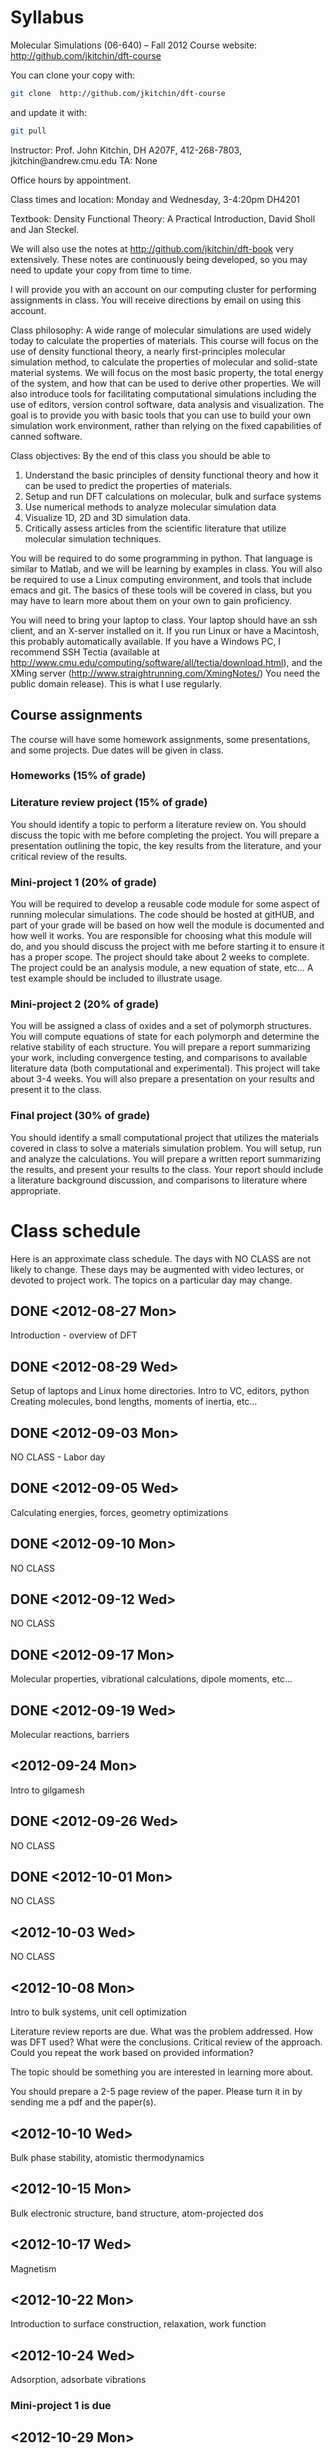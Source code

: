 * Syllabus

Molecular Simulations (06-640) – Fall 2012
Course website: http://github.com/jkitchin/dft-course

You can clone your copy with:
#+BEGIN_SRC sh
git clone  http://github.com/jkitchin/dft-course
#+END_SRC


and update it with:
#+BEGIN_SRC sh
git pull
#+END_SRC


Instructor: Prof. John Kitchin, DH A207F, 412-268-7803, jkitchin@andrew.cmu.edu
TA: None

Office hours by appointment.

Class times and location: Monday and Wednesday, 3-4:20pm DH4201

Textbook: Density Functional Theory: A Practical Introduction, David Sholl and Jan Steckel.

We will also use the notes at http://github.com/jkitchin/dft-book very extensively. These notes are continuously being developed, so you may need to update your copy from time to time.

I will provide you with an account on our computing cluster for performing assignments in class. You will receive directions by email on using this account.

Class philosophy:
A wide range of molecular simulations are used widely today to calculate the properties of materials. This course will focus on the use of density functional theory, a nearly first-principles molecular simulation method, to calculate the properties of molecular and solid-state material systems. We will focus on the most basic property, the total energy of the system, and how that can be used to derive other properties. We will also introduce tools for facilitating computational simulations including the use of editors, version control software, data analysis and visualization. The goal is to provide you with basic tools that you can use to build your own simulation work environment, rather than relying on the fixed capabilities of canned software.

Class objectives:
By the end of this class you should be able to
1. Understand the basic principles of density functional theory and
   how it can be used to predict the properties of materials.
2. Setup and run DFT calculations on molecular, bulk and surface systems
3. Use numerical methods to analyze molecular simulation data
4. Visualize 1D, 2D and 3D simulation data.
5. Critically assess articles from the scientific literature that
   utilize molecular simulation techniques.

You will be required to do some programming in python. That language is similar to Matlab, and we will be learning by examples in class. You will also be required to use a Linux computing environment, and tools that include emacs and git. The basics of these tools will be covered in class, but you may have to learn more about them on your own to gain proficiency.

You will need to bring your laptop to class. Your laptop should have an ssh client, and an X-server installed on it. If you run Linux or have a Macintosh, this probably automatically available. If you have a Windows PC, I recommend SSH Tectia (available at http://www.cmu.edu/computing/software/all/tectia/download.html), and the XMing server (http://www.straightrunning.com/XmingNotes/) You need the public domain release). This is what I use regularly.

** Course assignments
The course will have some homework assignments, some presentations, and some projects. Due dates will be given in class.

*** Homeworks (15% of grade)

*** Literature review project (15% of grade)
You should identify a topic to perform a literature review on. You should discuss the topic with me before completing the project. You will prepare a presentation outlining the topic, the key results from the literature, and your critical review of the results.

*** Mini-project 1 (20% of grade)
You will be required to develop a reusable code module for some aspect of running molecular simulations. The code should be hosted at gitHUB, and part of your grade will be based on how well the module is documented and how well it works. You are responsible for choosing what this module will do, and you should discuss the project with me before starting it to ensure it has a proper scope. The project should take about 2 weeks to complete. The project could be an analysis module, a new equation of state, etc... A test example should be included to illustrate usage.

*** Mini-project 2 (20% of grade)
You will be assigned a class of oxides and a set of polymorph structures. You will compute equations of state for each polymorph and determine the relative stability of each structure. You will prepare a report summarizing your work, including convergence testing, and comparisons to available literature data (both computational and experimental). This project will take about 3-4 weeks. You will also prepare a presentation on your results and present it to the class.

*** Final project (30% of grade)
    You should identify a small computational project that utilizes the materials covered in class to solve a materials simulation problem. You will setup, run and analyze the calculations. You will prepare a written report summarizing the results, and present your results to the class. Your report should include a literature background discussion, and comparisons to literature where appropriate.

* Class schedule
Here is an approximate class schedule. The days with NO CLASS are not likely to change. These days may be augmented with video lectures, or devoted to project work. The topics on a particular day may change.

** DONE <2012-08-27 Mon>
Introduction - overview of DFT
** DONE <2012-08-29 Wed>
Setup of laptops and Linux home directories. Intro to VC, editors, python
Creating molecules, bond lengths, moments of inertia, etc...
** DONE <2012-09-03 Mon>
NO CLASS - Labor day
** DONE <2012-09-05 Wed>
Calculating energies, forces, geometry optimizations
** DONE <2012-09-10 Mon>
NO CLASS
** DONE <2012-09-12 Wed>
NO CLASS
** DONE <2012-09-17 Mon>
Molecular properties, vibrational calculations, dipole moments, etc...
** DONE <2012-09-19 Wed>
Molecular reactions, barriers
** <2012-09-24 Mon>
Intro to gilgamesh
** DONE <2012-09-26 Wed>
NO CLASS
** DONE <2012-10-01 Mon>
NO CLASS
** <2012-10-03 Wed>
NO CLASS
** <2012-10-08 Mon>
Intro to bulk systems, unit cell optimization

Literature review reports are due.
What was the problem addressed. How was DFT used? What were the conclusions. Critical review of the approach. Could you repeat the work based on provided information?

The topic should be something you are interested in learning more about.

You should prepare a 2-5 page review of the paper. Please turn it in by sending me a pdf and the paper(s).

** <2012-10-10 Wed>
Bulk phase stability, atomistic thermodynamics
** <2012-10-15 Mon>
Bulk electronic structure, band structure, atom-projected dos

** <2012-10-17 Wed>
Magnetism
** <2012-10-22 Mon>
Introduction to surface construction, relaxation, work function
** <2012-10-24 Wed>
Adsorption, adsorbate vibrations
*** Mini-project 1 is due
** <2012-10-29 Mon>
NO CLASS
** <2012-10-31 Wed>
NO CLASS
** <2012-11-05 Mon>
Surface reactions, barriers
** <2012-11-07 Wed>
NO CLASS
** <2012-11-12 Mon>
Coverage dependent adsorption properties, adsorbate phase behavior
** <2012-11-14 Wed>
*** Mini-project 2 is due
** <2012-11-19 Mon>
DFT+U and hybrid functionals
** <2012-11-21 Wed>
Cluster expansions in alloy phase behavior
** <2012-11-26 Mon>
Phonons ?
** <2012-11-28 Wed>
Advanced topics I?
** <2012-12-03 Mon>
Advanced topics II?
** <2012-12-05 Wed>
Advanced topics III?
*** Final projects are due
